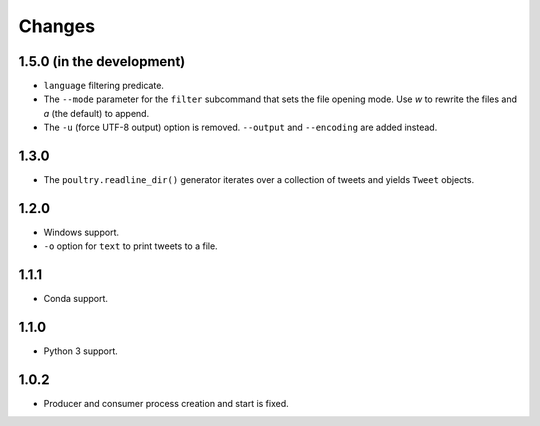 Changes
=======

1.5.0 (in the development)
--------------------------

* ``language`` filtering predicate.
* The ``--mode`` parameter for the ``filter`` subcommand that sets the file opening
  mode. Use `w` to rewrite the files and `a` (the default) to append.
* The ``-u`` (force UTF-8 output) option is removed. ``--output`` and
  ``--encoding`` are added instead.

1.3.0
-----

* The ``poultry.readline_dir()`` generator iterates over a collection of tweets
  and yields ``Tweet`` objects.

1.2.0
-----

* Windows support.
* ``-o`` option for ``text`` to print tweets to a file.

1.1.1
-----

* Conda support.

1.1.0
-----

* Python 3 support.

1.0.2
-----
* Producer and consumer process creation and start is fixed.
